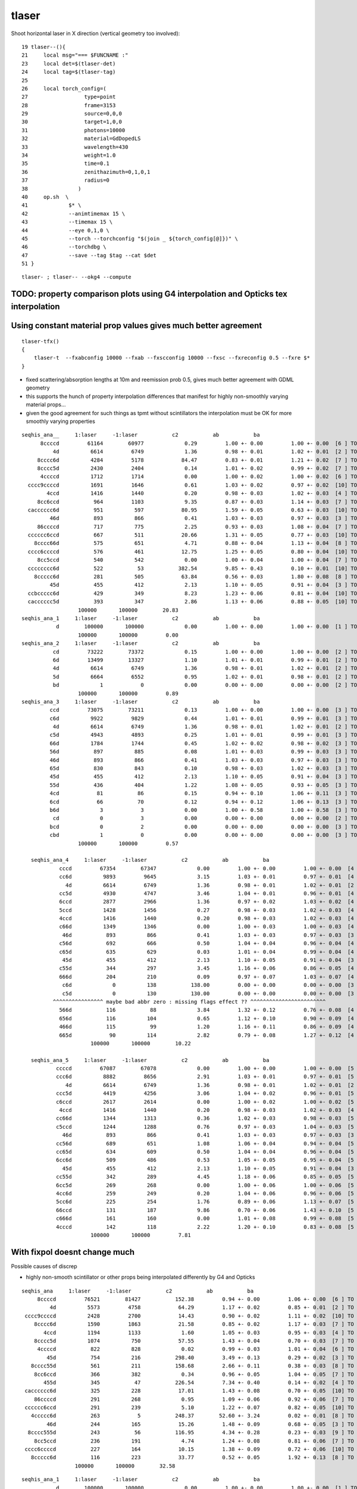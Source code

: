 tlaser
========

Shoot horizontal laser in X direction (vertical geometry too involved)::

     19 tlaser--(){
     21     local msg="=== $FUNCNAME :"
     23     local det=$(tlaser-det)
     24     local tag=$(tlaser-tag)
     25 
     26     local torch_config=(
     27                  type=point
     28                  frame=3153
     29                  source=0,0,0
     30                  target=1,0,0
     31                  photons=10000
     32                  material=GdDopedLS
     33                  wavelength=430
     34                  weight=1.0
     35                  time=0.1
     36                  zenithazimuth=0,1,0,1
     37                  radius=0
     38                )
     40     op.sh  \
     41             $* \
     42             --animtimemax 15 \
     43             --timemax 15 \
     44             --eye 0,1,0 \
     45             --torch --torchconfig "$(join _ ${torch_config[@]})" \
     46             --torchdbg \
     47             --save --tag $tag --cat $det
     51 }

::

    tlaser- ; tlaser-- --okg4 --compute



TODO: property comparison plots using G4 interpolation and Opticks tex interpolation
--------------------------------------------------------------------------------------


Using constant material prop values gives much better agreement
---------------------------------------------------------------------------- 

::

    tlaser-tfx()
    {
        tlaser-t  --fxabconfig 10000 --fxab --fxscconfig 10000 --fxsc --fxreconfig 0.5 --fxre $*
    }


* fixed scattering/absorption lengths at 10m and reemission prob 0.5, gives much better agreement
  with GDML geometry 

* this supports the hunch of property interpolation differences
  that manifest for highly non-smoothly varying material props...

* given the good agreement for such things as tpmt without scintillators the 
  interpolation must be OK for more smoothly varying properties
  

::


        seqhis_ana__     1:laser     -1:laser           c2           ab           ba 
              8ccccd         61164        60977             0.29         1.00 +- 0.00         1.00 +- 0.00  [6 ] TO BT BT BT BT SA
                  4d          6614         6749             1.36         0.98 +- 0.01         1.02 +- 0.01  [2 ] TO AB
             8cccc6d          4284         5178            84.47         0.83 +- 0.01         1.21 +- 0.02  [7 ] TO SC BT BT BT BT SA
             8cccc5d          2430         2404             0.14         1.01 +- 0.02         0.99 +- 0.02  [7 ] TO RE BT BT BT BT SA
              4ccccd          1712         1714             0.00         1.00 +- 0.02         1.00 +- 0.02  [6 ] TO BT BT BT BT AB
          cccc9ccccd          1691         1646             0.61         1.03 +- 0.02         0.97 +- 0.02  [10] TO BT BT BT BT DR BT BT BT BT
                4ccd          1416         1440             0.20         0.98 +- 0.03         1.02 +- 0.03  [4 ] TO BT BT AB
             8cc6ccd           964         1103             9.35         0.87 +- 0.03         1.14 +- 0.03  [7 ] TO BT BT SC BT BT SA
          cacccccc6d           951          597            80.95         1.59 +- 0.05         0.63 +- 0.03  [10] TO SC BT BT BT BT BT BT SR BT     <<<<
                 46d           893          866             0.41         1.03 +- 0.03         0.97 +- 0.03  [3 ] TO SC AB
             86ccccd           717          775             2.25         0.93 +- 0.03         1.08 +- 0.04  [7 ] TO BT BT BT BT SC SA
          cccccc6ccd           667          511            20.66         1.31 +- 0.05         0.77 +- 0.03  [10] TO BT BT SC BT BT BT BT BT BT     <<<<
            8cccc66d           575          651             4.71         0.88 +- 0.04         1.13 +- 0.04  [8 ] TO SC SC BT BT BT BT SA
          cccc6ccccd           576          461            12.75         1.25 +- 0.05         0.80 +- 0.04  [10] TO BT BT BT BT SC BT BT BT BT     <<<<
             8cc5ccd           540          542             0.00         1.00 +- 0.04         1.00 +- 0.04  [7 ] TO BT BT RE BT BT SA
          cccccccc6d           522           53           382.54         9.85 +- 0.43         0.10 +- 0.01  [10] TO SC BT BT BT BT BT BT BT BT     <<<< TRUNCATION BEHAVIOUR MISMATCH ???
            8ccccc6d           281          505            63.84         0.56 +- 0.03         1.80 +- 0.08  [8 ] TO SC BT BT BT BT BT SA
                 45d           455          412             2.13         1.10 +- 0.05         0.91 +- 0.04  [3 ] TO RE AB
          ccbccccc6d           429          349             8.23         1.23 +- 0.06         0.81 +- 0.04  [10] TO SC BT BT BT BT BT BR BT BT
          cacccccc5d           393          347             2.86         1.13 +- 0.06         0.88 +- 0.05  [10] TO RE BT BT BT BT BT BT SR BT
                          100000       100000        20.83 
        seqhis_ana_1     1:laser     -1:laser           c2           ab           ba 
                   d        100000       100000             0.00         1.00 +- 0.00         1.00 +- 0.00  [1 ] TO
                          100000       100000         0.00 
        seqhis_ana_2     1:laser     -1:laser           c2           ab           ba 
                  cd         73222        73372             0.15         1.00 +- 0.00         1.00 +- 0.00  [2 ] TO BT
                  6d         13499        13327             1.10         1.01 +- 0.01         0.99 +- 0.01  [2 ] TO SC
                  4d          6614         6749             1.36         0.98 +- 0.01         1.02 +- 0.01  [2 ] TO AB
                  5d          6664         6552             0.95         1.02 +- 0.01         0.98 +- 0.01  [2 ] TO RE
                  bd             1            0             0.00         0.00 +- 0.00         0.00 +- 0.00  [2 ] TO BR
                          100000       100000         0.89 
        seqhis_ana_3     1:laser     -1:laser           c2           ab           ba 
                 ccd         73075        73211             0.13         1.00 +- 0.00         1.00 +- 0.00  [3 ] TO BT BT
                 c6d          9922         9829             0.44         1.01 +- 0.01         0.99 +- 0.01  [3 ] TO SC BT
                  4d          6614         6749             1.36         0.98 +- 0.01         1.02 +- 0.01  [2 ] TO AB
                 c5d          4943         4893             0.25         1.01 +- 0.01         0.99 +- 0.01  [3 ] TO RE BT
                 66d          1784         1744             0.45         1.02 +- 0.02         0.98 +- 0.02  [3 ] TO SC SC
                 56d           897          885             0.08         1.01 +- 0.03         0.99 +- 0.03  [3 ] TO SC RE
                 46d           893          866             0.41         1.03 +- 0.03         0.97 +- 0.03  [3 ] TO SC AB
                 65d           830          843             0.10         0.98 +- 0.03         1.02 +- 0.03  [3 ] TO RE SC
                 45d           455          412             2.13         1.10 +- 0.05         0.91 +- 0.04  [3 ] TO RE AB
                 55d           436          404             1.22         1.08 +- 0.05         0.93 +- 0.05  [3 ] TO RE RE
                 4cd            81           86             0.15         0.94 +- 0.10         1.06 +- 0.11  [3 ] TO BT AB
                 6cd            66           70             0.12         0.94 +- 0.12         1.06 +- 0.13  [3 ] TO BT SC
                 b6d             3            3             0.00         1.00 +- 0.58         1.00 +- 0.58  [3 ] TO SC BR
                  cd             0            3             0.00         0.00 +- 0.00         0.00 +- 0.00  [2 ] TO BT
                 bcd             0            2             0.00         0.00 +- 0.00         0.00 +- 0.00  [3 ] TO BT BR
                 cbd             1            0             0.00         0.00 +- 0.00         0.00 +- 0.00  [3 ] TO BR BT
                          100000       100000         0.57 

           seqhis_ana_4     1:laser     -1:laser           c2           ab           ba 
                    cccd         67354        67347             0.00         1.00 +- 0.00         1.00 +- 0.00  [4 ] TO BT BT BT
                    cc6d          9893         9645             3.15         1.03 +- 0.01         0.97 +- 0.01  [4 ] TO SC BT BT
                      4d          6614         6749             1.36         0.98 +- 0.01         1.02 +- 0.01  [2 ] TO AB
                    cc5d          4930         4747             3.46         1.04 +- 0.01         0.96 +- 0.01  [4 ] TO RE BT BT
                    6ccd          2877         2966             1.36         0.97 +- 0.02         1.03 +- 0.02  [4 ] TO BT BT SC
                    5ccd          1428         1456             0.27         0.98 +- 0.03         1.02 +- 0.03  [4 ] TO BT BT RE
                    4ccd          1416         1440             0.20         0.98 +- 0.03         1.02 +- 0.03  [4 ] TO BT BT AB
                    c66d          1349         1346             0.00         1.00 +- 0.03         1.00 +- 0.03  [4 ] TO SC SC BT
                     46d           893          866             0.41         1.03 +- 0.03         0.97 +- 0.03  [3 ] TO SC AB
                    c56d           692          666             0.50         1.04 +- 0.04         0.96 +- 0.04  [4 ] TO SC RE BT
                    c65d           635          629             0.03         1.01 +- 0.04         0.99 +- 0.04  [4 ] TO RE SC BT
                     45d           455          412             2.13         1.10 +- 0.05         0.91 +- 0.04  [3 ] TO RE AB
                    c55d           344          297             3.45         1.16 +- 0.06         0.86 +- 0.05  [4 ] TO RE RE BT
                    666d           204          210             0.09         0.97 +- 0.07         1.03 +- 0.07  [4 ] TO SC SC SC
                     c6d             0          138           138.00         0.00 +- 0.00         0.00 +- 0.00  [3 ] TO SC BT      ## whats this, different from above ???
                     c5d             0          130           130.00         0.00 +- 0.00         0.00 +- 0.00  [3 ] TO RE BT      ## again diff to above ??? maybe bad abbr zeros effect
                  ^^^^^^^^^^^^^^^^ maybe bad abbr zero : missing flags effect ?? ^^^^^^^^^^^^^^^^^^^^^^^^
                    566d           116           88             3.84         1.32 +- 0.12         0.76 +- 0.08  [4 ] TO SC SC RE
                    656d           116          104             0.65         1.12 +- 0.10         0.90 +- 0.09  [4 ] TO SC RE SC
                    466d           115           99             1.20         1.16 +- 0.11         0.86 +- 0.09  [4 ] TO SC SC AB
                    665d            90          114             2.82         0.79 +- 0.08         1.27 +- 0.12  [4 ] TO RE SC SC
                              100000       100000        10.22 

           seqhis_ana_5     1:laser     -1:laser           c2           ab           ba 
                   ccccd         67087        67078             0.00         1.00 +- 0.00         1.00 +- 0.00  [5 ] TO BT BT BT BT
                   ccc6d          8882         8656             2.91         1.03 +- 0.01         0.97 +- 0.01  [5 ] TO SC BT BT BT
                      4d          6614         6749             1.36         0.98 +- 0.01         1.02 +- 0.01  [2 ] TO AB
                   ccc5d          4419         4256             3.06         1.04 +- 0.02         0.96 +- 0.01  [5 ] TO RE BT BT BT
                   c6ccd          2617         2614             0.00         1.00 +- 0.02         1.00 +- 0.02  [5 ] TO BT BT SC BT
                    4ccd          1416         1440             0.20         0.98 +- 0.03         1.02 +- 0.03  [4 ] TO BT BT AB
                   cc66d          1344         1313             0.36         1.02 +- 0.03         0.98 +- 0.03  [5 ] TO SC SC BT BT
                   c5ccd          1244         1288             0.76         0.97 +- 0.03         1.04 +- 0.03  [5 ] TO BT BT RE BT
                     46d           893          866             0.41         1.03 +- 0.03         0.97 +- 0.03  [3 ] TO SC AB
                   cc56d           689          651             1.08         1.06 +- 0.04         0.94 +- 0.04  [5 ] TO SC RE BT BT
                   cc65d           634          609             0.50         1.04 +- 0.04         0.96 +- 0.04  [5 ] TO RE SC BT BT
                   6cc6d           509          486             0.53         1.05 +- 0.05         0.95 +- 0.04  [5 ] TO SC BT BT SC
                     45d           455          412             2.13         1.10 +- 0.05         0.91 +- 0.04  [3 ] TO RE AB
                   cc55d           342          289             4.45         1.18 +- 0.06         0.85 +- 0.05  [5 ] TO RE RE BT BT
                   6cc5d           269          268             0.00         1.00 +- 0.06         1.00 +- 0.06  [5 ] TO RE BT BT SC
                   4cc6d           259          249             0.20         1.04 +- 0.06         0.96 +- 0.06  [5 ] TO SC BT BT AB
                   5cc6d           225          254             1.76         0.89 +- 0.06         1.13 +- 0.07  [5 ] TO SC BT BT RE
                   66ccd           131          187             9.86         0.70 +- 0.06         1.43 +- 0.10  [5 ] TO BT BT SC SC
                   c666d           161          160             0.00         1.01 +- 0.08         0.99 +- 0.08  [5 ] TO SC SC SC BT
                   4cccd           142          118             2.22         1.20 +- 0.10         0.83 +- 0.08  [5 ] TO BT BT BT AB
                              100000       100000         7.81 




With fixpol doesnt change much
---------------------------------

Possible causes of discrep

* highly non-smooth scintillator or other props being interpolated differently by G4 and Opticks


::

         seqhis_ana     1:laser     -1:laser           c2           ab           ba 
              8ccccd         76521        81427           152.38         0.94 +- 0.00         1.06 +- 0.00  [6 ] TO BT BT BT BT SA
                  4d          5573         4758            64.29         1.17 +- 0.02         0.85 +- 0.01  [2 ] TO AB
          cccc9ccccd          2428         2700            14.43         0.90 +- 0.02         1.11 +- 0.02  [10] TO BT BT BT BT DR BT BT BT BT
             8cccc6d          1590         1863            21.58         0.85 +- 0.02         1.17 +- 0.03  [7 ] TO SC BT BT BT BT SA
                4ccd          1194         1133             1.60         1.05 +- 0.03         0.95 +- 0.03  [4 ] TO BT BT AB
             8cccc5d          1074          750            57.55         1.43 +- 0.04         0.70 +- 0.03  [7 ] TO RE BT BT BT BT SA
              4ccccd           822          828             0.02         0.99 +- 0.03         1.01 +- 0.04  [6 ] TO BT BT BT BT AB
                 45d           754          216           298.40         3.49 +- 0.13         0.29 +- 0.02  [3 ] TO RE AB
            8cccc55d           561          211           158.68         2.66 +- 0.11         0.38 +- 0.03  [8 ] TO RE RE BT BT BT BT SA
             8cc6ccd           366          382             0.34         0.96 +- 0.05         1.04 +- 0.05  [7 ] TO BT BT SC BT BT SA
                455d           345           47           226.54         7.34 +- 0.40         0.14 +- 0.02  [4 ] TO RE RE AB
          cacccccc6d           325          228            17.01         1.43 +- 0.08         0.70 +- 0.05  [10] TO SC BT BT BT BT BT BT SR BT
             86ccccd           291          268             0.95         1.09 +- 0.06         0.92 +- 0.06  [7 ] TO BT BT BT BT SC SA
          cccccc6ccd           291          239             5.10         1.22 +- 0.07         0.82 +- 0.05  [10] TO BT BT SC BT BT BT BT BT BT
            4ccccc6d           263            5           248.37        52.60 +- 3.24         0.02 +- 0.01  [8 ] TO SC BT BT BT BT BT AB
                 46d           244          165            15.26         1.48 +- 0.09         0.68 +- 0.05  [3 ] TO SC AB
           8cccc555d           243           56           116.95         4.34 +- 0.28         0.23 +- 0.03  [9 ] TO RE RE RE BT BT BT BT SA
             8cc5ccd           236          191             4.74         1.24 +- 0.08         0.81 +- 0.06  [7 ] TO BT BT RE BT BT SA
          cccc6ccccd           227          164            10.15         1.38 +- 0.09         0.72 +- 0.06  [10] TO BT BT BT BT SC BT BT BT BT
            8ccccc6d           116          223            33.77         0.52 +- 0.05         1.92 +- 0.13  [8 ] TO SC BT BT BT BT BT SA
                          100000       100000        32.58 

::

        seqhis_ana_1     1:laser     -1:laser           c2           ab           ba 
                   d        100000       100000             0.00         1.00 +- 0.00         1.00 +- 0.00  [1 ] TO
                          100000       100000         0.00 
        seqhis_ana_2     1:laser     -1:laser           c2           ab           ba 
                  cd         84925        89281           108.92         0.95 +- 0.00         1.05 +- 0.00  [2 ] TO BT
                  4d          5573         4758            64.29         1.17 +- 0.02         0.85 +- 0.01  [2 ] TO AB
                  5d          5457         2348          1238.42         2.32 +- 0.03         0.43 +- 0.01  [2 ] TO RE
                  6d          4044         3612            24.38         1.12 +- 0.02         0.89 +- 0.01  [2 ] TO SC
                  bd             1            1             0.00         1.00 +- 1.00         1.00 +- 1.00  [2 ] TO BR
                          100000       100000       359.00 
        seqhis_ana_3     1:laser     -1:laser           c2           ab           ba 
                 ccd         84790        89153           109.44         0.95 +- 0.00         1.05 +- 0.00  [3 ] TO BT BT
                  4d          5573         4758            64.29         1.17 +- 0.02         0.85 +- 0.01  [2 ] TO AB
                 c6d          3406         3217             5.39         1.06 +- 0.02         0.94 +- 0.02  [3 ] TO SC BT
                 55d          2595          631          1195.69         4.11 +- 0.08         0.24 +- 0.01  [3 ] TO RE RE
                 c5d          2034         1428           106.08         1.42 +- 0.03         0.70 +- 0.02  [3 ] TO RE BT
                 45d           754          216           298.40         3.49 +- 0.13         0.29 +- 0.02  [3 ] TO RE AB
                 46d           244          165            15.26         1.48 +- 0.09         0.68 +- 0.05  [3 ] TO SC AB
                 56d           230          100            51.21         2.30 +- 0.15         0.43 +- 0.04  [3 ] TO SC RE
                 66d           164          128             4.44         1.28 +- 0.10         0.78 +- 0.07  [3 ] TO SC SC
                 4cd           116          100             1.19         1.16 +- 0.11         0.86 +- 0.09  [3 ] TO BT AB
                 65d            74           73             0.01         1.01 +- 0.12         0.99 +- 0.12  [3 ] TO RE SC
                 6cd            19           26             1.09         0.73 +- 0.17         1.37 +- 0.27  [3 ] TO BT SC
                 bcd             0            1             0.00         0.00 +- 0.00         0.00 +- 0.00  [3 ] TO BT BR
                 b6d             0            1             0.00         0.00 +- 0.00         0.00 +- 0.00  [3 ] TO SC BR
                 cbd             1            1             0.00         1.00 +- 1.00         1.00 +- 1.00  [3 ] TO BR BT
                  cd             0            1             0.00         0.00 +- 0.00         0.00 +- 0.00  [2 ] TO BT
                  6d             0            1             0.00         0.00 +- 0.00         0.00 +- 0.00  [2 ] TO SC
                          100000       100000       154.37 






Progressive masking for following discreps step by step
-----------------------------------------------------------

::

          seqhis_ana     1:laser     -1:laser           c2           ab           ba 
              8ccccd         76521        81336           146.87         0.94         1.06  [6 ] TO BT BT BT BT SA
                  4d          5573         4699            74.36         1.19         0.84  [2 ] TO AB
          cccc9ccccd          2428         2661            10.67         0.91         1.10  [10] TO BT BT BT BT DR BT BT BT BT
             8cccc6d          1980         1899             1.69         1.04         0.96  [7 ] TO SC BT BT BT BT SA
                4ccd          1194         1161             0.46         1.03         0.97  [4 ] TO BT BT AB
             8cccc5d          1074          753            56.40         1.43         0.70  [7 ] TO RE BT BT BT BT SA
              4ccccd           822          858             0.77         0.96         1.04  [6 ] TO BT BT BT BT AB
                 45d           754          211           305.54         3.57         0.28  [3 ] TO RE AB
            8cccc55d           561          230           138.51         2.44         0.41  [8 ] TO RE RE BT BT BT BT SA
             8cc6ccd           413          403             0.12         1.02         0.98  [7 ] TO BT BT SC BT BT SA
                455d           345           67           187.58         5.15         0.19  [4 ] TO RE RE AB
             86ccccd           299          263             2.31         1.14         0.88  [7 ] TO BT BT BT BT SC SA
          cccccc6ccd           262          198             8.90         1.32         0.76  [10] TO BT BT SC BT BT BT BT BT BT
           8cccc555d           243           66           101.39         3.68         0.27  [9 ] TO RE RE RE BT BT BT BT SA
             8cc5ccd           236          190             4.97         1.24         0.81  [7 ] TO BT BT RE BT BT SA
          cccc6ccccd           229          164            10.75         1.40         0.72  [10] TO BT BT BT BT SC BT BT BT BT
             89ccccd           191          218             1.78         0.88         1.14  [7 ] TO BT BT BT BT DR SA
                 46d           217          141            16.13         1.54         0.65  [3 ] TO SC AB
               4cccd           209          207             0.01         1.01         0.99  [5 ] TO BT BT BT AB
          cacccccc6d           205          208             0.02         0.99         1.01  [10] TO SC BT BT BT BT BT BT SR BT
                          100000       100000        29.77 


::

        seqhis_ana_1     1:laser     -1:laser           c2           ab           ba 
                   d        100000       100000             0.00         1.00         1.00  [1 ] TO
                          100000       100000         0.00 

        seqhis_ana_2     1:laser     -1:laser           c2           ab           ba 
                  cd         84925        89211           105.49         0.95         1.05  [2 ] TO BT    <<< G4 5% more get to boundary without AB RE or SC happening  
                  4d          5573         4699            74.36         1.19         0.84  [2 ] TO AB    <<< Opticks 20% more AB
                  5d          5457         2411          1179.22         2.26         0.44  [2 ] TO RE    <<< Opticks 2.2x RE 
                  6d          4044         3678            17.35         1.10         0.91  [2 ] TO SC    <<< Opticks 10% more SC
                  bd             1            1             0.00         1.00         1.00  [2 ] TO BR
                          100000       100000       344.11 

                  Given tpmt excellent agreement (PMTInBox of mineral oil) suspect issue with scintillator
                  try to confirm by tpmt with scintillator...  

::

         seqhis_ana     1:laser     -1:laser           c2           ab           ba 
              8ccccd         76521        81336           146.87         0.94 +- 0.00         1.06 +- 0.00  [6 ] TO BT BT BT BT SA
                  4d          5573         4699            74.36         1.19 +- 0.02         0.84 +- 0.01  [2 ] TO AB
          cccc9ccccd          2428         2661            10.67         0.91 +- 0.02         1.10 +- 0.02  [10] TO BT BT BT BT DR BT BT BT BT
             8cccc6d          1980         1899             1.69         1.04 +- 0.02         0.96 +- 0.02  [7 ] TO SC BT BT BT BT SA
                4ccd          1194         1161             0.46         1.03 +- 0.03         0.97 +- 0.03  [4 ] TO BT BT AB
             8cccc5d          1074          753            56.40         1.43 +- 0.04         0.70 +- 0.03  [7 ] TO RE BT BT BT BT SA
              4ccccd           822          858             0.77         0.96 +- 0.03         1.04 +- 0.04  [6 ] TO BT BT BT BT AB
                 45d           754          211           305.54         3.57 +- 0.13         0.28 +- 0.02  [3 ] TO RE AB
            8cccc55d           561          230           138.51         2.44 +- 0.10         0.41 +- 0.03  [8 ] TO RE RE BT BT BT BT SA
             8cc6ccd           413          403             0.12         1.02 +- 0.05         0.98 +- 0.05  [7 ] TO BT BT SC BT BT SA
                455d           345           67           187.58         5.15 +- 0.28         0.19 +- 0.02  [4 ] TO RE RE AB
             86ccccd           299          263             2.31         1.14 +- 0.07         0.88 +- 0.05  [7 ] TO BT BT BT BT SC SA
          cccccc6ccd           262          198             8.90         1.32 +- 0.08         0.76 +- 0.05  [10] TO BT BT SC BT BT BT BT BT BT
           8cccc555d           243           66           101.39         3.68 +- 0.24         0.27 +- 0.03  [9 ] TO RE RE RE BT BT BT BT SA
             8cc5ccd           236          190             4.97         1.24 +- 0.08         0.81 +- 0.06  [7 ] TO BT BT RE BT BT SA
          cccc6ccccd           229          164            10.75         1.40 +- 0.09         0.72 +- 0.06  [10] TO BT BT BT BT SC BT BT BT BT
             89ccccd           191          218             1.78         0.88 +- 0.06         1.14 +- 0.08  [7 ] TO BT BT BT BT DR SA
                 46d           217          141            16.13         1.54 +- 0.10         0.65 +- 0.05  [3 ] TO SC AB
               4cccd           209          207             0.01         1.01 +- 0.07         0.99 +- 0.07  [5 ] TO BT BT BT AB
          cacccccc6d           205          208             0.02         0.99 +- 0.07         1.01 +- 0.07  [10] TO SC BT BT BT BT BT BT SR BT
                          100000       100000        29.77 
        seqhis_ana_1     1:laser     -1:laser           c2           ab           ba 
                   d        100000       100000             0.00         1.00 +- 0.00         1.00 +- 0.00  [1 ] TO
                          100000       100000         0.00 
        seqhis_ana_2     1:laser     -1:laser           c2           ab           ba 
                  cd         84925        89211           105.49         0.95 +- 0.00         1.05 +- 0.00  [2 ] TO BT
                  4d          5573         4699            74.36         1.19 +- 0.02         0.84 +- 0.01  [2 ] TO AB
                  5d          5457         2411          1179.22         2.26 +- 0.03         0.44 +- 0.01  [2 ] TO RE
                  6d          4044         3678            17.35         1.10 +- 0.02         0.91 +- 0.01  [2 ] TO SC
                  bd             1            1             0.00         1.00 +- 1.00         1.00 +- 1.00  [2 ] TO BR
                          100000       100000       344.11 
        seqhis_ana_3     1:laser     -1:laser           c2           ab           ba 
                 ccd         84790        89093           106.48         0.95 +- 0.00         1.05 +- 0.00  [3 ] TO BT BT
                  4d          5573         4699            74.36         1.19 +- 0.02         0.84 +- 0.01  [2 ] TO AB
                 c6d          3440         3320             2.13         1.04 +- 0.02         0.97 +- 0.02  [3 ] TO SC BT
                 55d          2595          704          1083.93         3.69 +- 0.07         0.27 +- 0.01  [3 ] TO RE RE
                 c5d          2034         1431           104.94         1.42 +- 0.03         0.70 +- 0.02  [3 ] TO RE BT
                 45d           754          211           305.54         3.57 +- 0.13         0.28 +- 0.02  [3 ] TO RE AB
                 46d           217          141            16.13         1.54 +- 0.10         0.65 +- 0.05  [3 ] TO SC AB
                 56d           211           93            45.80         2.27 +- 0.16         0.44 +- 0.05  [3 ] TO SC RE
                 66d           176          123             9.39         1.43 +- 0.11         0.70 +- 0.06  [3 ] TO SC SC
                 4cd           116           89             3.56         1.30 +- 0.12         0.77 +- 0.08  [3 ] TO BT AB
                 65d            74           63             0.88         1.17 +- 0.14         0.85 +- 0.11  [3 ] TO RE SC
                 6cd            19           28             1.72         0.68 +- 0.16         1.47 +- 0.28  [3 ] TO BT SC
                 b5d             0            2             0.00         0.00 +- 0.00         0.00 +- 0.00  [3 ] TO RE BR
                 bcd             0            1             0.00         0.00 +- 0.00         0.00 +- 0.00  [3 ] TO BT BR
                 b6d             0            1             0.00         0.00 +- 0.00         0.00 +- 0.00  [3 ] TO SC BR
                 cbd             1            1             0.00         1.00 +- 1.00         1.00 +- 1.00  [3 ] TO BR BT
                          100000       100000       146.24 
        seqhis_ana_4     1:laser     -1:laser           c2           ab           ba 
                cccd         81407        86458           151.98         0.94 +- 0.00         1.06 +- 0.00  [4 ] TO BT BT BT
                  4d          5573         4699            74.36         1.19 +- 0.02         0.84 +- 0.01  [2 ] TO AB
                cc6d          3433         3254             4.79         1.06 +- 0.02         0.95 +- 0.02  [4 ] TO SC BT BT
                cc5d          2028         1393           117.87         1.46 +- 0.03         0.69 +- 0.02  [4 ] TO RE BT BT
                555d          1241          185           782.00         6.71 +- 0.19         0.15 +- 0.01  [4 ] TO RE RE RE
                5ccd          1239          590           230.29         2.10 +- 0.06         0.48 +- 0.02  [4 ] TO BT BT RE
                4ccd          1194         1161             0.46         1.03 +- 0.03         0.97 +- 0.03  [4 ] TO BT BT AB
                c55d           966          434           202.16         2.23 +- 0.07         0.45 +- 0.02  [4 ] TO RE RE BT
                6ccd           950          882             2.52         1.08 +- 0.03         0.93 +- 0.03  [4 ] TO BT BT SC
                 45d           754          211           305.54         3.57 +- 0.13         0.28 +- 0.02  [3 ] TO RE AB
                455d           345           67           187.58         5.15 +- 0.28         0.19 +- 0.02  [4 ] TO RE RE AB
                 46d           217          141            16.13         1.54 +- 0.10         0.65 +- 0.05  [3 ] TO SC AB
                c66d           153          108             7.76         1.42 +- 0.11         0.71 +- 0.07  [4 ] TO SC SC BT
                 4cd           116           89             3.56         1.30 +- 0.12         0.77 +- 0.08  [3 ] TO BT AB
                556d           112           16            72.00         7.00 +- 0.66         0.14 +- 0.04  [4 ] TO SC RE RE
                c56d            71           66             0.18         1.08 +- 0.13         0.93 +- 0.11  [4 ] TO SC RE BT
                c65d            59           51             0.58         1.16 +- 0.15         0.86 +- 0.12  [4 ] TO RE SC BT
                 c6d             0           59            59.00         0.00 +- 0.00         0.00 +- 0.00  [3 ] TO SC BT
                655d            43           18            10.25         2.39 +- 0.36         0.42 +- 0.10  [4 ] TO RE RE SC
                 c5d             0           36            36.00         0.00 +- 0.00         0.00 +- 0.00  [3 ] TO RE BT
                          100000       100000       107.88 







After REJOIN fix still large discreps, eg top line SA
---------------------------------------------------------

::

    tlaser-;tlaser-t
    tlaser.py 

         seqhis_ana     1:laser     -1:laser           c2 
              8ccccd        763501       813497          1585.04  [6 ] TO BT BT BT BT SA     
          cccc9ccccd         25263        26200            17.06  [10] TO BT BT BT BT DR BT BT BT BT
                            
    In [2]: 25263./(763501.+25263.) 
    Out[2]: 0.03202859156858072

    In [3]: 26200./(813497.+26200.)
    Out[3]: 0.0312017311006232


    In [1]: 813497./763501.     TODO: include the ratio in the output  (expected reflectivity is ballpark 4%)
    Out[1]: 1.0654825599442568


                  4d         55825        47634           648.49  [2 ] TO AB
             8cccc6d         19707        18533            36.04  [7 ] TO SC BT BT BT BT SA
                4ccd         12576        11563            42.51  [4 ] TO BT BT AB
             8cccc5d         11183         7742           625.65  [7 ] TO RE BT BT BT BT SA
              4ccccd          8554         8756             2.36  [6 ] TO BT BT BT BT AB
                 45d          7531         2208          2909.37  [3 ] TO RE AB
            8cccc55d          5362         2116          1409.00  [8 ] TO RE RE BT BT BT BT SA
             8cc6ccd          4109         4155             0.26  [7 ] TO BT BT SC BT BT SA
                455d          3588          621          2091.49  [4 ] TO RE RE AB
             86ccccd          2836         2743             1.55  [7 ] TO BT BT BT BT SC SA
          cccccc6ccd          2674         1919           124.11  [10] TO BT BT SC BT BT BT BT BT BT
           8cccc555d          2524          610          1168.92  [9 ] TO RE RE RE BT BT BT BT SA
             8cc5ccd          2359         1866            57.53  [7 ] TO BT BT RE BT BT SA
             89ccccd          1880         2221            28.35  [7 ] TO BT BT BT BT DR SA
          cacccccc6d          2210         2127             1.59  [10] TO SC BT BT BT BT BT BT SR BT
                 46d          2118         1569            81.75  [3 ] TO SC AB
          cccc6ccccd          2060         1752            24.89  [10] TO BT BT BT BT SC BT BT BT BT
               4cccd          1940         1981             0.43  [5 ] TO BT BT BT AB
                         1000000      1000000       106.82 
 

Dump top line, RSOilSurface as dielectric_metal when its MO/Ac ?::

    tlaser-;tlaser-t --dbgseqhis 8ccccd 


    ----CRecorder::compare---- record_id        5 --dindex 
    2016-10-25 20:11:36.056 INFO  [3525262] [CRecorder::Dump@847] CRecorder::compare (rdr-dump)DONE record_id       5
    2016-10-25 20:11:36.056 INFO  [3525262] [CRecorder::Dump@850]  seqhis 8ccccd TORCH BOUNDARY_TRANSMIT BOUNDARY_TRANSMIT BOUNDARY_TRANSMIT BOUNDARY_TRANSMIT SURFACE_ABSORB . . . . . . . . . . 
    2016-10-25 20:11:36.056 INFO  [3525262] [CRecorder::Dump@854]  seqmat 343231 GdDopedLS Acrylic LiquidScintillator Acrylic MineralOil Acrylic - - - - - - - - - - 
    2016-10-25 20:11:36.056 INFO  [3525262] [CRec::dump@40] crec record_id 5 nstp 5  Ori[ -18079.453-799699.438-6605.000] 
        0[   0](Stp ;opticalphoton stepNum 1513010768(tk ;opticalphoton tid 6 pid 0 nm    430 mm  ori[ -18079.453-799699.438-6605.000]  pos[ 1255.240-1878.345   0.000]  )
      pre d/Geometry/AD/lvIAV#pvGDS rials/GdDopedLS          noProc           Undefined pos[      0.000     0.000     0.000]  dir[    0.556  -0.831   0.000]  pol[   -1.000   0.023   0.000]  ns  0.100 nm 430.000
     post d/Geometry/AD/lvLSO#pvIAV terials/Acrylic  Transportation        GeomBoundary pos[    861.221 -1288.733     0.000]  dir[    0.556  -0.831   0.000]  pol[   -1.000   0.023   0.000]  ns  8.059 nm 430.000
     )
        1[   1](Stp ;opticalphoton stepNum 1513010768(tk ;opticalphoton tid 6 pid 0 nm    430 mm  ori[ -18079.453-799699.438-6605.000]  pos[ 1255.240-1878.345   0.000]  )
      pre d/Geometry/AD/lvLSO#pvIAV terials/Acrylic  Transportation        GeomBoundary pos[    861.221 -1288.733     0.000]  dir[    0.556  -0.831   0.000]  pol[   -1.000   0.023   0.000]  ns  8.059 nm 430.000
     post d/Geometry/AD/lvOAV#pvLSO uidScintillator  Transportation        GeomBoundary pos[    866.777 -1297.048     0.000]  dir[    0.556  -0.831   0.000]  pol[   -1.000   0.023   0.000]  ns  8.110 nm 430.000
     )
        2[   2](Stp ;opticalphoton stepNum 1513010768(tk ;opticalphoton tid 6 pid 0 nm    430 mm  ori[ -18079.453-799699.438-6605.000]  pos[ 1255.240-1878.345   0.000]  )
      pre d/Geometry/AD/lvOAV#pvLSO uidScintillator  Transportation        GeomBoundary pos[    866.777 -1297.048     0.000]  dir[    0.556  -0.831   0.000]  pol[   -1.000   0.023   0.000]  ns  8.110 nm 430.000
     post d/Geometry/AD/lvOIL#pvOAV terials/Acrylic  Transportation        GeomBoundary pos[   1101.250 -1647.913     0.000]  dir[    0.556  -0.831   0.000]  pol[   -1.000   0.023   0.000]  ns 10.301 nm 430.000
     )
        3[   3](Stp ;opticalphoton stepNum 1513010768(tk ;opticalphoton tid 6 pid 0 nm    430 mm  ori[ -18079.453-799699.438-6605.000]  pos[ 1255.240-1878.345   0.000]  )
      pre d/Geometry/AD/lvOIL#pvOAV terials/Acrylic  Transportation        GeomBoundary pos[   1101.250 -1647.913     0.000]  dir[    0.556  -0.831   0.000]  pol[   -1.000   0.023   0.000]  ns 10.301 nm 430.000
     post d/Geometry/AD/lvSST#pvOIL ials/MineralOil  Transportation        GeomBoundary pos[   1111.251 -1662.879     0.000]  dir[    0.556  -0.831   0.000]  pol[   -1.000   0.023   0.000]  ns 10.393 nm 430.000
     )
        4[   4](Stp ;opticalphoton stepNum 1513010768(tk ;opticalphoton tid 6 pid 0 nm    430 mm  ori[ -18079.453-799699.438-6605.000]  pos[ 1255.240-1878.345   0.000]  )
      pre d/Geometry/AD/lvSST#pvOIL ials/MineralOil  Transportation        GeomBoundary pos[   1111.251 -1662.879     0.000]  dir[    0.556  -0.831   0.000]  pol[   -1.000   0.023   0.000]  ns 10.393 nm 430.000
     post D/lvOIL#pvRadialShield:20 terials/Acrylic  Transportation        GeomBoundary pos[   1255.240 -1878.345     0.000]  dir[    0.556  -0.831   0.000]  pol[   -1.000   0.023   0.000]  ns 11.738 nm 430.000
     )
    2016-10-25 20:11:36.057 INFO  [3525262] [*DsG4OpBoundaryProcess::PostStepDoIt@442] OpticalSurface  name RSOilSurface thePhotonMomentum (eV) 2.88335 theReflectivity 0.0409174 theEfficiency 0. dielectric_metal  ground - m1 /dd/Materials/MineralOil m2 /dd/Materials/Acrylic
    2016-10-25 20:11:36.057 INFO  [3525262] [*DsG4OpBoundaryProcess::PostStepDoIt@442] OpticalSurface  name RSOilSurface thePhotonMomentum (eV) 2.88335 theReflectivity 0.0409174 theEfficiency 0. dielectric_metal  ground - m1 /dd/Materials/MineralOil m2 /dd/Materials/Acrylic





::

    2016-10-25 20:11:31.336 INFO  [3525262] [GSurLib::dump@196] GGeo::loadFromCache GSurLib::dump
        0 S(   0                NearPoolCoverSurface)  nlv   1 npvp   1  [ obnd    3:Air/NearPoolCoverSurface//PPE] 
        1 B(   1                NearDeadLinerSurface)  nlv   1 npvp   1  [ obnd   13:DeadWater/NearDeadLinerSurface//Tyvek] 
        2 B(   2                 NearOWSLinerSurface)  nlv   1 npvp   1  [ ibnd   14:Tyvek//NearOWSLinerSurface/OwsWater] 
        3 B(   3               NearIWSCurtainSurface)  nlv   1 npvp   1  [ ibnd   16:Tyvek//NearIWSCurtainSurface/IwsWater] 
        4 B(   4                SSTWaterSurfaceNear1)  nlv   1 npvp   1  [ obnd   18:IwsWater/SSTWaterSurfaceNear1//StainlessSteel] 
        5 B(   5                       SSTOilSurface)  nlv   1 npvp   2  [ ibnd   19:StainlessSteel//SSTOilSurface/MineralOil] 
        6 S(   6       lvPmtHemiCathodeSensorSurface)  nlv   1 npvp 672  [ obnd   29:Vacuum/lvPmtHemiCathodeSensorSurface//Bialkali] 
        7 S(   7     lvHeadonPmtCathodeSensorSurface)  nlv   1 npvp  12  [ obnd   34:Vacuum/lvHeadonPmtCathodeSensorSurface//Bialkali] 
        8 S(   8                        RSOilSurface)  nlv   1 npvp  64  [ obnd   37:MineralOil/RSOilSurface//Acrylic]                <-- FLIPPED ???
        9 B(   9                    ESRAirSurfaceTop)  nlv   1 npvp   2  [ obnd   39:Air/ESRAirSurfaceTop//ESR] 
       10 B(  10                    ESRAirSurfaceBot)  nlv   1 npvp   2  [ obnd   40:Air/ESRAirSurfaceBot//ESR] 
       11 S(  11                  AdCableTraySurface)  nlv   1 npvp   2  [ obnd   76:IwsWater/AdCableTraySurface//UnstStainlessSteel] 
       12 B(  12                SSTWaterSurfaceNear2)  nlv   1 npvp   1  [ obnd   80:IwsWater/SSTWaterSurfaceNear2//StainlessSteel] 


::

    op --surf 8    ## type 0, is dielectric_metal ... TODO: trace this 


    2016-10-25 20:29:13.727 INFO  [3530462] [GSurfaceLib::dump@717]  (  8,  0,  3,100) GPropertyMap<T>::  8        surface s: GOpticalSurface  type 0 model 1 finish 3 value     1                  RSOilSurface k:detect absorb reflect_specular reflect_diffuse extra_x extra_y extra_z extra_w RSOilSurface
                  domain              detect              absorb    reflect_specular     reflect_diffuse             extra_x
                      60                   0               0.827                   0               0.173                  -1
                      80                   0            0.827015                   0            0.172985                  -1
                     100                   0             0.85649                   0             0.14351                  -1
                     120                   0            0.885965                   0            0.114035                  -1
                     140                   0            0.897743                   0            0.102257                  -1
                     160                   0            0.909501                   0           0.0904994                  -1
                     180                   0            0.921258                   0           0.0787423                  -1
                     200                   0            0.933007                   0           0.0669933                  -1
                     220                   0            0.938282                   0           0.0617179                  -1
                     240                   0            0.943557                   0           0.0564426                  -1
                     260                   0            0.947648                   0           0.0523518                  -1
                     280                   0             0.95055                   0           0.0494499                  -1
                     300                   0            0.953451                   0           0.0465491                  -1
                     320                   0            0.954789                   0           0.0452105                  -1
                     340                   0            0.956128                   0            0.043872                  -1



Optical Surface Trace
------------------------

Other than perfect additions all surfaces are type=dielectric_metal with finish ground 
(other than ESRAir.. which is polished)

Looks to be a surface type bug.

Hmm the perfect surfaces listed as finish: polishedfrontpainted

::

     61 enum G4OpticalSurfaceFinish
     62 {
     63    polished,                    // smooth perfectly polished surface
     64    polishedfrontpainted,        // smooth top-layer (front) paint
     65    polishedbackpainted,         // same is 'polished' but with a back-paint
     66 
     67    ground,                      // rough surface
     68    groundfrontpainted,          // rough top-layer (front) paint
     69    groundbackpainted,           // same as 'ground' but with a back-paint

::

     65 enum G4SurfaceType
     66 {
     67    dielectric_metal,            // dielectric-metal interface
     68    dielectric_dielectric,       // dielectric-dielectric interface
     69    dielectric_LUT,              // dielectric-Look-Up-Table interface
     70    dielectric_dichroic,         // dichroic filter interface
     71    firsov,                      // for Firsov Process
     72    x_ray                        // for x-ray mirror process
     73 };
     74 
     75 /////////////////////
     76 // Class Definition
     77 /////////////////////
     78 
     79 class G4SurfaceProperty
     80 {

::

    op --surf

    2016-10-25 20:54:23.188 INFO  [3537695] [GSurfaceLib::Summary@137] GSurfaceLib::dump NumSurfaces 48 NumFloat4 2
    2016-10-25 20:54:23.189 INFO  [3537695] [GSurfaceLib::dump@651]  (index,type,finish,value) 
    2016-10-25 20:54:23.189 WARN  [3537695] [GSurfaceLib::dump@658]           NearPoolCoverSurface (  0,  0,  3,100) 
    2016-10-25 20:54:23.189 WARN  [3537695] [GSurfaceLib::dump@658]           NearDeadLinerSurface (  1,  0,  3, 20) 
    2016-10-25 20:54:23.189 WARN  [3537695] [GSurfaceLib::dump@658]            NearOWSLinerSurface (  2,  0,  3, 20) 
    2016-10-25 20:54:23.189 WARN  [3537695] [GSurfaceLib::dump@658]          NearIWSCurtainSurface (  3,  0,  3, 20) 
    2016-10-25 20:54:23.189 WARN  [3537695] [GSurfaceLib::dump@658]           SSTWaterSurfaceNear1 (  4,  0,  3,100) 
    2016-10-25 20:54:23.189 WARN  [3537695] [GSurfaceLib::dump@658]                  SSTOilSurface (  5,  0,  3,100) 
    2016-10-25 20:54:23.189 WARN  [3537695] [GSurfaceLib::dump@658]  lvPmtHemiCathodeSensorSurface (  6,  0,  3,100) 
    2016-10-25 20:54:23.189 WARN  [3537695] [GSurfaceLib::dump@658] lvHeadonPmtCathodeSensorSurface (  7,  0,  3,100) 
    2016-10-25 20:54:23.189 WARN  [3537695] [GSurfaceLib::dump@658]                   RSOilSurface (  8,  0,  3,100) 
    2016-10-25 20:54:23.189 WARN  [3537695] [GSurfaceLib::dump@658]               ESRAirSurfaceTop (  9,  0,  0,  0) 
    2016-10-25 20:54:23.189 WARN  [3537695] [GSurfaceLib::dump@658]               ESRAirSurfaceBot ( 10,  0,  0,  0) 
    2016-10-25 20:54:23.189 WARN  [3537695] [GSurfaceLib::dump@658]             AdCableTraySurface ( 11,  0,  3,100) 
    2016-10-25 20:54:23.189 WARN  [3537695] [GSurfaceLib::dump@658]           SSTWaterSurfaceNear2 ( 12,  0,  3,100) 
    2016-10-25 20:54:23.189 WARN  [3537695] [GSurfaceLib::dump@658]            PmtMtTopRingSurface ( 13,  0,  3,100) 
    2016-10-25 20:54:23.189 WARN  [3537695] [GSurfaceLib::dump@658]           PmtMtBaseRingSurface ( 14,  0,  3,100) 
    2016-10-25 20:54:23.189 WARN  [3537695] [GSurfaceLib::dump@658]               PmtMtRib1Surface ( 15,  0,  3,100) 
    2016-10-25 20:54:23.189 WARN  [3537695] [GSurfaceLib::dump@658]               PmtMtRib2Surface ( 16,  0,  3,100) 
    2016-10-25 20:54:23.189 WARN  [3537695] [GSurfaceLib::dump@658]               PmtMtRib3Surface ( 17,  0,  3,100) 
    2016-10-25 20:54:23.189 WARN  [3537695] [GSurfaceLib::dump@658]             LegInIWSTubSurface ( 18,  0,  3,100) 
    2016-10-25 20:54:23.189 WARN  [3537695] [GSurfaceLib::dump@658]              TablePanelSurface ( 19,  0,  3,100) 
    2016-10-25 20:54:23.189 WARN  [3537695] [GSurfaceLib::dump@658]             SupportRib1Surface ( 20,  0,  3,100) 
    2016-10-25 20:54:23.189 WARN  [3537695] [GSurfaceLib::dump@658]             SupportRib5Surface ( 21,  0,  3,100) 
    2016-10-25 20:54:23.189 WARN  [3537695] [GSurfaceLib::dump@658]               SlopeRib1Surface ( 22,  0,  3,100) 
    2016-10-25 20:54:23.189 WARN  [3537695] [GSurfaceLib::dump@658]               SlopeRib5Surface ( 23,  0,  3,100) 
    2016-10-25 20:54:23.189 WARN  [3537695] [GSurfaceLib::dump@658]        ADVertiCableTraySurface ( 24,  0,  3,100) 
    2016-10-25 20:54:23.189 WARN  [3537695] [GSurfaceLib::dump@658]       ShortParCableTraySurface ( 25,  0,  3,100) 
    2016-10-25 20:54:23.189 WARN  [3537695] [GSurfaceLib::dump@658]          NearInnInPiperSurface ( 26,  0,  3,100) 
    2016-10-25 20:54:23.189 WARN  [3537695] [GSurfaceLib::dump@658]         NearInnOutPiperSurface ( 27,  0,  3,100) 
    2016-10-25 20:54:23.189 WARN  [3537695] [GSurfaceLib::dump@658]             LegInOWSTubSurface ( 28,  0,  3,100) 
    2016-10-25 20:54:23.189 WARN  [3537695] [GSurfaceLib::dump@658]            UnistrutRib6Surface ( 29,  0,  3,100) 
    2016-10-25 20:54:23.189 WARN  [3537695] [GSurfaceLib::dump@658]            UnistrutRib7Surface ( 30,  0,  3,100) 
    2016-10-25 20:54:23.189 WARN  [3537695] [GSurfaceLib::dump@658]            UnistrutRib3Surface ( 31,  0,  3,100) 
    2016-10-25 20:54:23.190 WARN  [3537695] [GSurfaceLib::dump@658]            UnistrutRib5Surface ( 32,  0,  3,100) 
    2016-10-25 20:54:23.190 WARN  [3537695] [GSurfaceLib::dump@658]            UnistrutRib4Surface ( 33,  0,  3,100) 
    2016-10-25 20:54:23.190 WARN  [3537695] [GSurfaceLib::dump@658]            UnistrutRib1Surface ( 34,  0,  3,100) 
    2016-10-25 20:54:23.190 WARN  [3537695] [GSurfaceLib::dump@658]            UnistrutRib2Surface ( 35,  0,  3,100) 
    2016-10-25 20:54:23.190 WARN  [3537695] [GSurfaceLib::dump@658]            UnistrutRib8Surface ( 36,  0,  3,100) 
    2016-10-25 20:54:23.190 WARN  [3537695] [GSurfaceLib::dump@658]            UnistrutRib9Surface ( 37,  0,  3,100) 
    2016-10-25 20:54:23.190 WARN  [3537695] [GSurfaceLib::dump@658]       TopShortCableTraySurface ( 38,  0,  3,100) 
    2016-10-25 20:54:23.190 WARN  [3537695] [GSurfaceLib::dump@658]      TopCornerCableTraySurface ( 39,  0,  3,100) 
    2016-10-25 20:54:23.190 WARN  [3537695] [GSurfaceLib::dump@658]          VertiCableTraySurface ( 40,  0,  3,100) 
    2016-10-25 20:54:23.190 WARN  [3537695] [GSurfaceLib::dump@658]          NearOutInPiperSurface ( 41,  0,  3,100) 
    2016-10-25 20:54:23.190 WARN  [3537695] [GSurfaceLib::dump@658]         NearOutOutPiperSurface ( 42,  0,  3,100) 
    2016-10-25 20:54:23.190 WARN  [3537695] [GSurfaceLib::dump@658]            LegInDeadTubSurface ( 43,  0,  3,100) 
    2016-10-25 20:54:23.190 WARN  [3537695] [GSurfaceLib::dump@658]           perfectDetectSurface ( 44,  1,  1,100) 
    2016-10-25 20:54:23.190 WARN  [3537695] [GSurfaceLib::dump@658]           perfectAbsorbSurface ( 45,  1,  1,100) 
    2016-10-25 20:54:23.190 WARN  [3537695] [GSurfaceLib::dump@658]         perfectSpecularSurface ( 46,  1,  1,100) 
    2016-10-25 20:54:23.190 WARN  [3537695] [GSurfaceLib::dump@658]          perfectDiffuseSurface ( 47,  1,  1,100) 



::

    248 void G4DAEWriteStructure::
    249 OpticalSurfaceWrite(xercesc::DOMElement* targetElement,
    250                     const G4OpticalSurface* const surf)
    251 {
    252    xercesc::DOMElement* optElement = NewElement("opticalsurface");
    253    G4OpticalSurfaceModel smodel = surf->GetModel();
    254    G4double sval = (smodel==glisur) ? surf->GetPolish() : surf->GetSigmaAlpha();
    255 
    256    optElement->setAttributeNode(NewNCNameAttribute("name", surf->GetName()));
    257    optElement->setAttributeNode(NewAttribute("model", smodel));
    258    optElement->setAttributeNode(NewAttribute("finish", surf->GetFinish()));
    259    optElement->setAttributeNode(NewAttribute("type", surf->GetType()));
    260    optElement->setAttributeNode(NewAttribute("value", sval));
    261 
    262    G4MaterialPropertiesTable* ptable = surf->GetMaterialPropertiesTable();
    263    PropertyWrite( optElement, ptable );
    264 
    265    targetElement->appendChild(optElement);
    266 }





Prior to fixing aim
----------------------


::
    delta:ana blyth$ tlaser.py  ## apply seqhis selection to pick the most common seqs for A and B

      A:seqhis_ana       noname 
              8ccccd        1.000           7673       [6 ] TO BT BT BT BT SA
                            7673         1.00 
       B:seqhis_ana       noname 
            8c0cc0cd        1.000           7030       [8 ] TO BT ?0? BT BT ?0? BT SA
                            7030         1.00 



Laser aim issue
-------------------

Huh looks like laser going in different directions::

    In [6]: a.rpost_(slice(0,6))     ## heading in some combination of X and Y direction
    Out[6]: 
    A()sliced
    A([[[ -18079.4443, -799699.4149,   -6604.9499,       0.0998],
            [ -17219.8321, -800985.8917,   -6604.9499,       7.8266],
            [ -17214.1845, -800994.1278,   -6604.9499,       7.8765],
            [ -16980.2796, -801344.2792,   -6604.9499,       9.98  ],
            [ -16970.161 , -801359.3395,   -6604.9499,      10.0702],
            [ -16826.3825, -801575.3603,   -6604.9499,      11.3474]],

       In [13]: b.rpost_(slice(0,6))   ## huh heading in -Z direction
    Out[13]: 
    A()sliced
    A([[[ -18079.4443, -799699.4149,   -6604.9499,       0.0998],
            [ -18079.4443, -799699.4149,   -8635.0278,      10.5229],
            [ -18079.4443, -799699.4149,   -8650.0881,      10.6008],
            [ -18079.4443, -799699.4149,   -8850.1073,      11.639 ],
            [ -18079.4443, -799699.4149,   -8895.0528,      11.8702],
            [ -18079.4443, -799699.4149,   -9092.013 ,      12.8928]],

::

    OKTest --load --vizg4 --cat laser
    OKG4Test --load --vizg4 --cat laser
    

Gensteps are same by construction, suspect CTorchSource not reading it::

    In [3]: a.gs
    Out[3]: 
    A(torch,1,laser)-
    A([[[      0.    ,       0.    ,       0.    ,       0.    ],
            [ -18079.4531, -799699.4375,   -6605.    ,       0.1   ],
            [      0.5556,      -0.8314,       0.    ,       1.    ],
            [      0.    ,       0.    ,       0.    ,     430.    ],
            [      0.    ,       1.    ,       0.    ,       1.    ],
            [      0.    ,       0.    ,       0.    ,       0.    ]]], dtype=float32)

    In [4]: b.gs
    Out[4]: 
    A(torch,-1,laser)-
    A([[[      0.    ,       0.    ,       0.    ,       0.    ],
            [ -18079.4531, -799699.4375,   -6605.    ,       0.1   ],
            [      0.5556,      -0.8314,       0.    ,       1.    ],
            [      0.    ,       0.    ,       0.    ,     430.    ],
            [      0.    ,       1.    ,       0.    ,       1.    ],
            [      0.    ,       0.    ,       0.    ,       0.    ]]], dtype=float32)



after fix aiming, restricted to top seq
--------------------------------------------

Restricting to top seq::

      A:seqhis_ana       noname 
              8ccccd        1.000           7673       [6 ] TO BT BT BT BT SA
                            7673         1.00 
       B:seqhis_ana       noname 
            8ccccccd        1.000           7500       [8 ] TO BT BT BT BT BT BT SA
                            7500         1.00 


       tlaser- ; tlaser-- --okg4 --compute --dbgseqhis 8ccccccd


::

    In [8]: a.rpost_(slice(0,9))[0]
    Out[8]: 
    A()sliced
    A([[     -18079.4443, -799699.4149,   -6604.9499,       0.0998],
           [ -17219.8321, -800985.8917,   -6604.9499,       7.8266],
           [ -17214.1845, -800994.1278,   -6604.9499,       7.8765],
           [ -16980.2796, -801344.2792,   -6604.9499,       9.98  ],
           [ -16970.161 , -801359.3395,   -6604.9499,      10.0702],
           [ -16826.3825, -801575.3603,   -6604.9499,      11.3474],
           [ -16520.    , -802110.    ,   -7125.    ,       0.    ],   << decompression dummies
           [ -16520.    , -802110.    ,   -7125.    ,       0.    ],
           [ -16520.    , -802110.    ,   -7125.    ,       0.    ]])


    In [14]: a.ox[:,0]    # final position photons, no compression
    Out[14]: 
    A()sliced
    A([[ -16826.3945, -801575.375 ,   -6605.    ,      11.3472],
           [ -16826.3945, -801575.375 ,   -6605.    ,      11.3472],
           [ -16826.3945, -801575.375 ,   -6605.    ,      11.3472],
           ..., 
           [ -16826.3945, -801575.375 ,   -6605.    ,      11.3472],
           [ -16826.3945, -801575.375 ,   -6605.    ,      11.3472],
           [ -16826.3945, -801575.375 ,   -6605.    ,      11.3472]], dtype=float32)



    In [9]: b.rpost_(slice(0,9))[0]
    Out[9]: 
    A()sliced
    A([[     -18079.4443, -799699.4149,   -6604.9499,       0.0998],
           [ -17218.1849, -800988.2449,   -6604.9499,       8.0587],
           [ -17212.7726, -800996.481 ,   -6604.9499,       8.1104],
           [ -16978.1618, -801347.3383,   -6604.9499,      10.2771],
           [ -16968.2785, -801362.3986,   -6604.9499,      10.3705],
           [ -16824.2646, -801577.7134,   -6604.9499,      11.6829],
           [ -16822.6174, -801580.3019,   -6604.9499,      11.6985],
           [ -16696.9582, -801768.0847,   -6604.9499,      12.842 ],
           [ -16520.    , -802110.    ,   -7125.    ,       0.    ]])

    In [15]: b.ox[:,0]
    Out[15]: 
    A()sliced
    A([[ -16697.0586, -801768.0625,   -6605.    ,      12.842 ],
           [ -16697.0586, -801768.0625,   -6605.    ,      12.842 ],
           [ -16697.0586, -801768.0625,   -6605.    ,      12.842 ],
           ..., 
           [ -16697.0586, -801768.0625,   -6605.    ,      12.842 ],
           [ -16697.0586, -801768.0625,   -6605.    ,      12.842 ],
           [ -16697.0586, -801768.0625,   -6605.    ,      12.842 ]], dtype=float32)

    In [17]: a.ox[:7500,0] - b.ox[:,0]
    Out[17]: 
    A()sliced
    A([[-129.3359,  192.6875,    0.    ,   -1.4948],
           [-129.3359,  192.6875,    0.    ,   -1.4948],
           [-129.3359,  192.6875,    0.    ,   -1.4948],
           ..., 
           [-129.3359,  192.6875,    0.    ,   -1.4948],
           [-129.3359,  192.6875,    0.    ,   -1.4948],
           [-129.3359,  192.6875,    0.    ,   -1.4948]], dtype=float32)


After fix CG4 skin surfaces
----------------------------

::

    In [1]: a.rpost_(slice(0,9))[0]
    Out[1]: 
    A()sliced
    A([[ -18079.4443, -799699.4149,   -6604.9499,       0.0998],
           [ -17219.8321, -800985.8917,   -6604.9499,       7.8266],
           [ -17214.1845, -800994.1278,   -6604.9499,       7.8765],
           [ -16980.2796, -801344.2792,   -6604.9499,       9.98  ],
           [ -16970.161 , -801359.3395,   -6604.9499,      10.0702],
           [ -16826.3825, -801575.3603,   -6604.9499,      11.3474],
           [ -16520.    , -802110.    ,   -7125.    ,       0.    ],
           [ -16520.    , -802110.    ,   -7125.    ,       0.    ],
           [ -16520.    , -802110.    ,   -7125.    ,       0.    ]])

    In [2]: b.rpost_(slice(0,9))[0]
    Out[2]: 
    A()sliced
    A([[ -18079.4443, -799699.4149,   -6604.9499,       0.0998],
           [ -17218.1849, -800988.2449,   -6604.9499,       8.0587],
           [ -17212.7726, -800996.481 ,   -6604.9499,       8.1104],
           [ -16978.1618, -801347.3383,   -6604.9499,      10.2771],
           [ -16968.2785, -801362.3986,   -6604.9499,      10.3705],
           [ -16824.2646, -801577.7134,   -6604.9499,      11.6829],
           [ -16520.    , -802110.    ,   -7125.    ,       0.    ],
           [ -16520.    , -802110.    ,   -7125.    ,       0.    ],
           [ -16520.    , -802110.    ,   -7125.    ,       0.    ]])


    In [4]: a.ox[:,0]
    Out[4]: 
    A()sliced
    A([[ -16826.3945, -801575.375 ,   -6605.    ,      11.3472],
           [ -16826.3945, -801575.375 ,   -6605.    ,      11.3472],
           [ -16826.3945, -801575.375 ,   -6605.    ,      11.3472],
           ..., 
           [ -16826.3945, -801575.375 ,   -6605.    ,      11.3472],
           [ -16826.3945, -801575.375 ,   -6605.    ,      11.3472],
           [ -16826.3945, -801575.375 ,   -6605.    ,      11.3472]], dtype=float32)

    In [5]: b.ox[:,0]
    Out[5]: 
    A()sliced
    A([[ -16824.2129, -801577.8125,   -6605.    ,      11.6829],
           [ -16824.2129, -801577.8125,   -6605.    ,      11.6829],
           [ -16824.2129, -801577.8125,   -6605.    ,      11.6829],
           ..., 
           [ -16824.2129, -801577.8125,   -6605.    ,      11.6829],
           [ -16824.2129, -801577.8125,   -6605.    ,      11.6829],
           [ -16824.2129, -801577.8125,   -6605.    ,      11.6829]], dtype=float32)

    In [8]: a.ox[:,0] - b.ox[:763501,0]    ## few mm presumably tesselation effect
    Out[8]: 
    A()sliced
    A([[-2.1816,  2.4375,  0.    , -0.3357],
           [-2.1816,  2.4375,  0.    , -0.3357],
           [-2.1816,  2.4375,  0.    , -0.3357],
           ..., 
           [-2.1816,  2.4375,  0.    , -0.3357],
           [-2.1816,  2.4375,  0.    , -0.3357],
           [-2.1816,  2.4375,  0.    , -0.3357]], dtype=float32)


Time shift is smaller than I recall the groupvel issue being::

    In [30]: 0.33/11.
    Out[30]: 0.030




Termination boundaries
------------------------

::

    134 #define FLAGS(p, s, prd) \
    135 { \
    136     p.flags.i.x = prd.boundary ;  \
    137     p.flags.u.y = s.identity.w ;  \
    138     p.flags.u.w |= s.flag ; \
    139 } \


::

    ( 37) om:               MineralOil os:             RSOilSurface is:                          im:                  Acrylic

    (signed boundaries are 1-based, as 0 means miss : so subtract 1 for the 0-based op --bnd)

    GSurLib::pushBorderSurfaces does not list it, so it should be isur/osur duped in order to be relevant in both directions ???

    WHAT IS THE CG4 8? just the slot 

    HUH : -ve boundary corresponds to inward going photons  ???


    In [21]: a.ox[:,3].view(np.int32)
    Out[21]: 
    A()sliced
    A([[     -38,        0, 67305984,     6272],
           [     -38,        0, 67305984,     6272],
           [     -38,        0, 67305984,     6272],
           ..., 
           [     -38,        0, 67305984,     6272],
           [     -38,        0, 67305984,     6272],
           [     -38,        0, 67305984,     6272]], dtype=int32)

    In [22]: b.ox[:,3].view(np.int32)
    Out[22]: 
    A()sliced
    A([[       8,        0, 67305984,     6272],
           [       8,        0, 67305984,     6272],
           [       8,        0, 67305984,     6272],
           ..., 
           [       8,        0, 67305984,     6272],
           [       8,        0, 67305984,     6272],
           [       8,        0, 67305984,     6272]], dtype=int32)


::

    586 void CRecorder::RecordPhoton(const G4Step* step)
    587 {
    588     // gets called at last step (eg absorption) or when truncated
    ...
    609     target->setUInt(target_record_id, 3, 0, 0, m_slot );
    610     target->setUInt(target_record_id, 3, 0, 1, 0u );
    611     target->setUInt(target_record_id, 3, 0, 2, m_c4.u );
    612     target->setUInt(target_record_id, 3, 0, 3, m_mskhis );
    613 


z is c4::

    309     // initial quadrant 
    310     uifchar4 c4 ;
    311     c4.uchar_.x =
    312                   (  p.position.x > 0.f ? QX : 0u )
    313                    |
    314                   (  p.position.y > 0.f ? QY : 0u )
    315                    |
    316                   (  p.position.z > 0.f ? QZ : 0u )
    317                   ;
    318 
    319     c4.uchar_.y = 2u ;   // 3-bytes up for grabs
    320     c4.uchar_.z = 3u ;
    321     c4.uchar_.w = 4u ;
    322 
    323     p.flags.f.z = c4.f ;


    In [28]: a.c4
    Out[28]: 
    rec.array([(0, 2, 3, 4), (0, 2, 3, 4), (0, 2, 3, 4), ..., (0, 2, 3, 4), (0, 2, 3, 4), (0, 2, 3, 4)], 
          dtype=[('x', 'u1'), ('y', 'u1'), ('z', 'u1'), ('w', 'u1')])

    In [29]: b.c4
    Out[29]: 
    rec.array([(0, 2, 3, 4), (0, 2, 3, 4), (0, 2, 3, 4), ..., (0, 2, 3, 4), (0, 2, 3, 4), (0, 2, 3, 4)], 
          dtype=[('x', 'u1'), ('y', 'u1'), ('z', 'u1'), ('w', 'u1')])




* old groupvel timing issue apparent, fixing that will help with this
* looks like CG4 is taking a few steps more prior to SA



probable cause CG4 logical skin surfaces lacking lv
-----------------------------------------------------

::

    2016-10-02 16:51:37.006 INFO  [1411044] [CBorderSurfaceTable::init@21] CBorderSurfaceTable::init nsurf 11
        0               NearDeadLinerSurface pv1 /dd/Geometry/Sites/lvNearHallBot#pvNearPoolDead #0 pv2 /dd/Geometry/Pool/lvNearPoolDead#pvNearPoolLiner #0
        1                NearOWSLinerSurface pv1 /dd/Geometry/Pool/lvNearPoolLiner#pvNearPoolOWS #0 pv2 /dd/Geometry/Pool/lvNearPoolDead#pvNearPoolLiner #0
        2              NearIWSCurtainSurface pv1 /dd/Geometry/Pool/lvNearPoolCurtain#pvNearPoolIWS #0 pv2 /dd/Geometry/Pool/lvNearPoolOWS#pvNearPoolCurtain #0
        3               SSTWaterSurfaceNear1 pv1 /dd/Geometry/Pool/lvNearPoolIWS#pvNearADE1 #0 pv2 /dd/Geometry/AD/lvADE#pvSST #0
        4                      SSTOilSurface pv1 /dd/Geometry/AD/lvSST#pvOIL #0 pv2 /dd/Geometry/AD/lvADE#pvSST #0
        5                      SSTOilSurface pv1 /dd/Geometry/AD/lvSST#pvOIL #0 pv2 /dd/Geometry/AD/lvADE#pvSST #0
        6                   ESRAirSurfaceTop pv1 /dd/Geometry/AdDetails/lvTopReflector#pvTopRefGap #0 pv2 /dd/Geometry/AdDetails/lvTopRefGap#pvTopESR #0
        7                   ESRAirSurfaceTop pv1 /dd/Geometry/AdDetails/lvTopReflector#pvTopRefGap #0 pv2 /dd/Geometry/AdDetails/lvTopRefGap#pvTopESR #0
        8                   ESRAirSurfaceBot pv1 /dd/Geometry/AdDetails/lvBotReflector#pvBotRefGap #0 pv2 /dd/Geometry/AdDetails/lvBotRefGap#pvBotESR #0
        9                   ESRAirSurfaceBot pv1 /dd/Geometry/AdDetails/lvBotReflector#pvBotRefGap #0 pv2 /dd/Geometry/AdDetails/lvBotRefGap#pvBotESR #0
       10               SSTWaterSurfaceNear2 pv1 /dd/Geometry/Pool/lvNearPoolIWS#pvNearADE2 #0 pv2 /dd/Geometry/AD/lvADE#pvSST #0

    2016-10-02 16:51:37.006 INFO  [1411044] [CBorderSurfaceTable::dump@47] CGeometryTest CBorderSurfaceTable
    2016-10-02 16:51:37.006 INFO  [1411044] [CSkinSurfaceTable::init@22] CSkinSurfaceTable::init nsurf 36
        0               NearPoolCoverSurface lv NULL
        1      lvPmtHemiCathodeSensorSurface lv NULL
        2    lvHeadonPmtCathodeSensorSurface lv NULL
        3                       RSOilSurface lv NULL
        4                 AdCableTraySurface lv NULL
        5                PmtMtTopRingSurface lv NULL
        6               PmtMtBaseRingSurface lv NULL
        7                   PmtMtRib1Surface lv NULL
        8                   PmtMtRib2Surface lv NULL
        9                   PmtMtRib3Surface lv NULL
       10                 LegInIWSTubSurface lv NULL
       11                  TablePanelSurface lv NULL
       12                 SupportRib1Surface lv NULL
       13                 SupportRib5Surface lv NULL
       14                   SlopeRib1Surface lv NULL
       15                   SlopeRib5Surface lv NULL
       16            ADVertiCableTraySurface lv NULL
       17           ShortParCableTraySurface lv NULL
       18              NearInnInPiperSurface lv NULL
       19             NearInnOutPiperSurface lv NULL
       20                 LegInOWSTubSurface lv NULL
       21                UnistrutRib6Surface lv NULL
       22                UnistrutRib7Surface lv NULL
       23                UnistrutRib3Surface lv NULL
       24                UnistrutRib5Surface lv NULL
       25                UnistrutRib4Surface lv NULL
       26                UnistrutRib1Surface lv NULL
       27                UnistrutRib2Surface lv NULL
       28                UnistrutRib8Surface lv NULL
       29                UnistrutRib9Surface lv NULL
       30           TopShortCableTraySurface lv NULL
       31          TopCornerCableTraySurface lv NULL
       32              VertiCableTraySurface lv NULL
       33              NearOutInPiperSurface lv NULL
       34             NearOutOutPiperSurface lv NULL
       35                LegInDeadTubSurface lv NULL


After fix CG4 logical skin surfaces 
--------------------------------------

Steps looking rather similar now, next issue more  BULK_ABSORB AB in CG4 than OK.

::

       A:seqhis_ana      1:laser 
              8ccccd        0.764         763501       [6 ] TO BT BT BT BT SA
                  4d        0.056          55825       [2 ] TO AB
          cccc9ccccd        0.025          25263       [10] TO BT BT BT BT DR BT BT BT BT
             8cccc6d        0.020          19707       [7 ] TO SC BT BT BT BT SA
                4ccd        0.013          12576       [4 ] TO BT BT AB
             8cccc5d        0.011          11183       [7 ] TO RE BT BT BT BT SA
              4ccccd        0.009           8554       [6 ] TO BT BT BT BT AB
                 45d        0.008           7531       [3 ] TO RE AB
            8cccc55d        0.005           5362       [8 ] TO RE RE BT BT BT BT SA
             8cc6ccd        0.004           4109       [7 ] TO BT BT SC BT BT SA
                455d        0.004           3588       [4 ] TO RE RE AB
             86ccccd        0.003           2836       [7 ] TO BT BT BT BT SC SA
          cccccc6ccd        0.003           2674       [10] TO BT BT SC BT BT BT BT BT BT
           8cccc555d        0.003           2524       [9 ] TO RE RE RE BT BT BT BT SA
             8cc5ccd        0.002           2359       [7 ] TO BT BT RE BT BT SA
          cacccccc6d        0.002           2210       [10] TO SC BT BT BT BT BT BT SR BT
                 46d        0.002           2118       [3 ] TO SC AB
          cccc6ccccd        0.002           2060       [10] TO BT BT BT BT SC BT BT BT BT
               4cccd        0.002           1940       [5 ] TO BT BT BT AB
             89ccccd        0.002           1880       [7 ] TO BT BT BT BT DR SA
                         1000000         1.00 
       B:seqhis_ana     -1:laser 
              8ccccd        0.813         813472       [6 ] TO BT BT BT BT SA
                  4d        0.072          71523       [2 ] TO AB
          cccc9ccccd        0.027          27170       [10] TO BT BT BT BT DR BT BT BT BT
                4ccd        0.017          17386       [4 ] TO BT BT AB
             8cccc6d        0.015          15107       [7 ] TO SC BT BT BT BT SA
              4ccccd        0.009           8842       [6 ] TO BT BT BT BT AB
          cacccccc6d        0.004           3577       [10] TO SC BT BT BT BT BT BT SR BT
             8cc6ccd        0.003           3466       [7 ] TO BT BT SC BT BT SA
                 46d        0.003           2515       [3 ] TO SC AB
             86ccccd        0.002           2476       [7 ] TO BT BT BT BT SC SA
           cac0ccc6d        0.002           2356       [9 ] TO SC BT BT BT ?0? BT SR BT
          cccccc6ccd        0.002           2157       [10] TO BT BT SC BT BT BT BT BT BT
             89ccccd        0.002           2127       [7 ] TO BT BT BT BT DR SA
               4cccd        0.002           1977       [5 ] TO BT BT BT AB
          cccc6ccccd        0.002           1949       [10] TO BT BT BT BT SC BT BT BT BT
            8ccccc6d        0.002           1515       [8 ] TO SC BT BT BT BT BT SA
          ccbccccc6d        0.001           1429       [10] TO SC BT BT BT BT BT BR BT BT
           4cc9ccccd        0.001           1215       [9 ] TO BT BT BT BT DR BT BT AB
                 4cd        0.001           1077       [3 ] TO BT AB
               4cc6d        0.001            802       [5 ] TO SC BT BT AB
                         1000000         1.00 






full seq following fixed aim
--------------------------------

::

      A:seqhis_ana      1:laser 
              8ccccd        0.767           7673       [6 ] TO BT BT BT BT SA
                  4d        0.055            553       [2 ] TO AB
          cccc9ccccd        0.024            242       [10] TO BT BT BT BT DR BT BT BT BT
             8cccc6d        0.019            188       [7 ] TO SC BT BT BT BT SA
                4ccd        0.012            122       [4 ] TO BT BT AB
             8cccc5d        0.012            121       [7 ] TO RE BT BT BT BT SA
                 45d        0.006             65       [3 ] TO RE AB
              4ccccd        0.006             63       [6 ] TO BT BT BT BT AB
            8cccc55d        0.005             52       [8 ] TO RE RE BT BT BT BT SA
             8cc6ccd        0.004             39       [7 ] TO BT BT SC BT BT SA
                455d        0.003             34       [4 ] TO RE RE AB
          cccccc6ccd        0.003             34       [10] TO BT BT SC BT BT BT BT BT BT
             8cc5ccd        0.003             27       [7 ] TO BT BT RE BT BT SA
             86ccccd        0.003             27       [7 ] TO BT BT BT BT SC SA
           8cccc555d        0.003             26       [9 ] TO RE RE RE BT BT BT BT SA
               4cccd        0.003             25       [5 ] TO BT BT BT AB
          cacccccc5d        0.002             22       [10] TO RE BT BT BT BT BT BT SR BT
                 46d        0.002             21       [3 ] TO SC AB
          cccc6ccccd        0.002             20       [10] TO BT BT BT BT SC BT BT BT BT
            4ccccc5d        0.002             19       [8 ] TO RE BT BT BT BT BT AB
                           10000         1.00 
       B:seqhis_ana     -1:laser 
            8ccccccd        0.750           7500       [8 ] TO BT BT BT BT BT BT SA
                  4d        0.074            741       [2 ] TO AB
          cc9ccccccd        0.043            433       [10] TO BT BT BT BT BT BT DR BT BT
          cb9ccccccd        0.027            271       [10] TO BT BT BT BT BT BT DR BR BT
                4ccd        0.018            175       [4 ] TO BT BT AB
           8cccccc6d        0.014            138       [9 ] TO SC BT BT BT BT BT BT SA
              4ccccd        0.009             88       [6 ] TO BT BT BT BT AB
          4c9ccccccd        0.008             78       [10] TO BT BT BT BT BT BT DR BT AB
            4ccccccd        0.007             70       [8 ] TO BT BT BT BT BT BT AB
          cacccccc6d        0.004             35       [10] TO SC BT BT BT BT BT BT SR BT
           8cc6ccccd        0.003             25       [9 ] TO BT BT BT BT SC BT BT SA
          cccc6ccccd        0.002             22       [10] TO BT BT BT BT SC BT BT BT BT
           89ccccccd        0.002             22       [9 ] TO BT BT BT BT BT BT DR SA
          ccbccccc6d        0.002             22       [10] TO SC BT BT BT BT BT BR BT BT
               4cccd        0.002             21       [5 ] TO BT BT BT AB
           8cccc6ccd        0.002             21       [9 ] TO BT BT SC BT BT BT BT SA
           cac0ccc6d        0.002             21       [9 ] TO SC BT BT BT ?0? BT SR BT
                 46d        0.002             18       [3 ] TO SC AB
          cccccc6ccd        0.002             17       [10] TO BT BT SC BT BT BT BT BT BT
          bc9ccccccd        0.002             16       [10] TO BT BT BT BT BT BT DR BT BR
                           10000         1.00 








initial ana 
-------------

::

    ipython -i $(which tokg4.py) -- --det laser

    /Users/blyth/opticks/ana/tokg4.py --det laser
    writing opticks environment to /tmp/blyth/opticks/opticks_env.bash 
    [2016-10-02 11:10:22,331] p22488 {/Users/blyth/opticks/ana/tokg4.py:25} INFO - tag 1 src torch det laser c2max 2.0  
    [2016-10-02 11:10:22,397] p22488 {/Users/blyth/opticks/ana/tokg4.py:36} INFO -  a : laser/torch/  1 :  20161002-1106 /tmp/blyth/opticks/evt/laser/torch/1/fdom.npy 
    [2016-10-02 11:10:22,397] p22488 {/Users/blyth/opticks/ana/tokg4.py:37} INFO -  b : laser/torch/ -1 :  20161002-1106 /tmp/blyth/opticks/evt/laser/torch/-1/fdom.npy 
    A Evt(  1,"torch","laser","laser/torch/  1 : ", seqs="[]") 20161002-1106 /tmp/blyth/opticks/evt/laser/torch/1
    B Evt( -1,"torch","laser","laser/torch/ -1 : ", seqs="[]") 20161002-1106 /tmp/blyth/opticks/evt/laser/torch/-1
           A:seqhis_ana      1:laser 
                  8ccccd        0.767           7673       [6 ] TO BT BT BT BT SA
                      4d        0.055            553       [2 ] TO AB
              cccc9ccccd        0.024            242       [10] TO BT BT BT BT DR BT BT BT BT
                 8cccc6d        0.019            188       [7 ] TO SC BT BT BT BT SA
                    4ccd        0.012            122       [4 ] TO BT BT AB
                 8cccc5d        0.012            121       [7 ] TO RE BT BT BT BT SA
                     45d        0.006             65       [3 ] TO RE AB
                  4ccccd        0.006             63       [6 ] TO BT BT BT BT AB
                8cccc55d        0.005             52       [8 ] TO RE RE BT BT BT BT SA
                 8cc6ccd        0.004             39       [7 ] TO BT BT SC BT BT SA
                    455d        0.003             34       [4 ] TO RE RE AB
              cccccc6ccd        0.003             34       [10] TO BT BT SC BT BT BT BT BT BT
                 8cc5ccd        0.003             27       [7 ] TO BT BT RE BT BT SA
                 86ccccd        0.003             27       [7 ] TO BT BT BT BT SC SA
               8cccc555d        0.003             26       [9 ] TO RE RE RE BT BT BT BT SA
                   4cccd        0.003             25       [5 ] TO BT BT BT AB
              cacccccc5d        0.002             22       [10] TO RE BT BT BT BT BT BT SR BT
                     46d        0.002             21       [3 ] TO SC AB
              cccc6ccccd        0.002             20       [10] TO BT BT BT BT SC BT BT BT BT
                4ccccc5d        0.002             19       [8 ] TO RE BT BT BT BT BT AB
                               10000         1.00 
           B:seqhis_ana     -1:laser 
                8c0cc0cd        0.703           7030       [8 ] TO BT ?0? BT BT ?0? BT SA
                      4d        0.090            899       [2 ] TO AB
              4c9c0cc0cd        0.030            301       [10] TO BT ?0? BT BT ?0? BT DR BT AB
              cb9c0cc0cd        0.029            285       [10] TO BT ?0? BT BT ?0? BT DR BR BT
                  4cc0cd        0.022            217       [6 ] TO BT ?0? BT BT AB
                    40cd        0.020            201       [4 ] TO BT ?0? AB
               8cccccc6d        0.015            152       [9 ] TO SC BT BT BT BT BT BT SA
                4c0cc0cd        0.015            145       [8 ] TO BT ?0? BT BT ?0? BT AB
              bb9c0cc0cd        0.011            105       [10] TO BT ?0? BT BT ?0? BT DR BR BR
               cac0ccc6d        0.005             52       [9 ] TO SC BT BT BT ?0? BT SR BT
                     46d        0.005             49       [3 ] TO SC AB
              cc0b0ccc6d        0.004             44       [10] TO SC BT BT BT ?0? BR ?0? BT BT
              cc9c0cc0cd        0.004             43       [10] TO BT ?0? BT BT ?0? BT DR BT BT
              cacccccc6d        0.004             40       [10] TO SC BT BT BT BT BT BT SR BT
              4c6c0cc0cd        0.004             39       [10] TO BT ?0? BT BT ?0? BT SC BT AB
              cccc6cc0cd        0.002             21       [10] TO BT ?0? BT BT SC BT BT BT BT
                     4cd        0.002             20       [3 ] TO BT AB
              bc6c0cc0cd        0.002             17       [10] TO BT ?0? BT BT ?0? BT SC BT BR
              c9cccccc6d        0.002             17       [10] TO SC BT BT BT BT BT BT DR BT
              cccccccc6d        0.002             17       [10] TO SC BT BT BT BT BT BT BT BT
                               10000         1.00 

           A:seqmat_ana      1:laser 
                  443231        0.774           7736       [6 ] Gd Ac LS Ac MO MO
                      11        0.055            553       [2 ] Gd Gd
                 4432311        0.031            314       [7 ] Gd Gd Ac LS Ac MO MO
              3323443231        0.026            265       [10] Gd Ac LS Ac MO MO Ac LS Ac Ac
                    2231        0.012            122       [4 ] Gd Ac LS LS
                     111        0.009             86       [3 ] Gd Gd Gd
                44323111        0.007             72       [8 ] Gd Gd Gd Ac LS Ac MO MO
                 4432231        0.007             71       [7 ] Gd Ac LS LS Ac MO MO
                 4443231        0.005             46       [7 ] Gd Ac LS Ac MO MO MO
              fff3432311        0.004             39       [10] Gd Gd Ac LS Ac MO Ac Ai Ai Ai
              3323132231        0.004             39       [10] Gd Ac LS LS Ac Gd Ac LS Ac Ac
                    1111        0.004             35       [4 ] Gd Gd Gd Gd
              4433432311        0.003             33       [10] Gd Gd Ac LS Ac MO Ac Ac MO MO
               443231111        0.003             31       [9 ] Gd Gd Gd Gd Ac LS Ac MO MO
                aa332311        0.003             26       [8 ] Gd Gd Ac LS Ac Ac ES ES
                   33231        0.003             25       [5 ] Gd Ac LS Ac Ac
                   11111        0.002             20       [5 ] Gd Gd Gd Gd Gd
                dd432311        0.002             20       [8 ] Gd Gd Ac LS Ac MO Vm Vm
                44322231        0.002             17       [8 ] Gd Ac LS LS LS Ac MO MO
                     331        0.001             14       [3 ] Gd Ac Ac
                               10000         1.00 
           B:seqmat_ana     -1:laser 
                44332331        0.718           7175       [8 ] Gd Ac Ac LS Ac Ac MO MO
                      11        0.090            899       [2 ] Gd Gd
              ff44332331        0.034            340       [10] Gd Ac Ac LS Ac Ac MO MO Ai Ai
              3444332331        0.026            264       [10] Gd Ac Ac LS Ac Ac MO MO MO Ac
                  332331        0.022            217       [6 ] Gd Ac Ac LS Ac Ac
                    3331        0.020            201       [4 ] Gd Ac Ac Ac
               443432311        0.015            154       [9 ] Gd Gd Ac LS Ac MO Ac MO MO
              4444332331        0.013            134       [10] Gd Ac Ac LS Ac Ac MO MO MO MO
              33ff332311        0.005             52       [10] Gd Gd Ac LS Ac Ac Ai Ai Ac Ac
              f344332331        0.005             51       [10] Gd Ac Ac LS Ac Ac MO MO Ac Ai
                     111        0.005             49       [3 ] Gd Gd Gd
              3233332311        0.004             43       [10] Gd Gd Ac LS Ac Ac Ac Ac LS Ac
              3ff3432311        0.004             40       [10] Gd Gd Ac LS Ac MO Ac Ai Ai Ac
              3344332331        0.003             29       [10] Gd Ac Ac LS Ac Ac MO MO Ac Ac
              f444332331        0.003             29       [10] Gd Ac Ac LS Ac Ac MO MO MO Ai
                     331        0.002             20       [3 ] Gd Ac Ac
               444332331        0.002             19       [9 ] Gd Ac Ac LS Ac Ac MO MO MO
              3443432311        0.002             17       [10] Gd Gd Ac LS Ac MO Ac MO MO Ac
              3232332331        0.002             16       [10] Gd Ac Ac LS Ac Ac LS Ac LS Ac
              3433432311        0.002             15       [10] Gd Gd Ac LS Ac MO Ac Ac MO Ac
                               10000         1.00 


    





